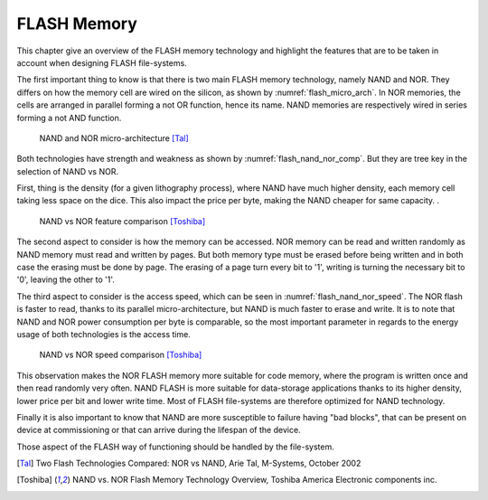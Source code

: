 FLASH Memory
============

This chapter give an overview of the FLASH memory technology and highlight the features that are to be taken in account when designing FLASH file-systems.

The first important thing to know is that there is two main FLASH memory technology, namely NAND and NOR. They differs on how the memory cell are wired on the silicon, as shown by :numref:`flash_micro_arch`. In NOR memories, the cells are arranged in parallel forming a not OR function, hence its name. NAND memories are respectively wired in series forming a not AND function.


.. _flash_micro_arch:
.. figure:: figures/FLASH_memory_-_NAND_NOR_micro-arch.png
	:scale: 35%

	NAND and NOR micro-architecture [Tal]_

Both technologies have strength and weakness as shown by :numref:`flash_nand_nor_comp`. But they are tree key in the selection of NAND vs NOR. 

First, thing is the density (for a given lithography process), where NAND have much higher density, each memory cell taking less space on the dice. This also impact the price per byte, making the NAND cheaper for same capacity. 
. 

.. _flash_nand_nor_comp:
.. figure:: figures/FLASH_memory_-_NAND_NOR_comp.png
	:scale: 35%

	NAND vs NOR feature comparison [Toshiba]_

The second aspect to consider is how the memory can be accessed. NOR memory can be read and written randomly as NAND memory must read and written by pages. But both memory type must be erased before being written and in both case the erasing must be done by page. The erasing of a page turn every bit to '1', writing is turning the necessary bit to '0', leaving the other to '1'.

The third aspect to consider is the access speed, which can be seen in :numref:`flash_nand_nor_speed`. The NOR flash is faster to read, thanks to its parallel micro-architecture, but NAND is much faster to erase and write. It is to note that NAND and NOR power consumption per byte is comparable, so the most important parameter in regards to the energy usage of both technologies is the access time.

	
.. _flash_nand_nor_speed:
.. figure:: figures/FLASH_memory_-_NAND_NOR_speed_comp.png
	:scale: 35%

	NAND vs NOR speed comparison [Toshiba]_


This observation makes the NOR FLASH memory more suitable for code memory, where the program is written once and then read randomly very often. NAND FLASH is more suitable for data-storage applications thanks to its higher density, lower price per bit and lower write time. Most of FLASH file-systems are therefore optimized for NAND technology. 

Finally it is also important to know that NAND are more susceptible to failure having "bad blocks", that can be present on device at commissioning or that can arrive during the lifespan of the device.

Those aspect of the FLASH way of functioning should be handled by the file-system.


.. [Tal] Two Flash Technologies Compared: NOR vs NAND, Arie Tal, M-Systems, October 2002

.. [Toshiba] NAND vs. NOR Flash Memory Technology Overview, Toshiba America Electronic components inc.